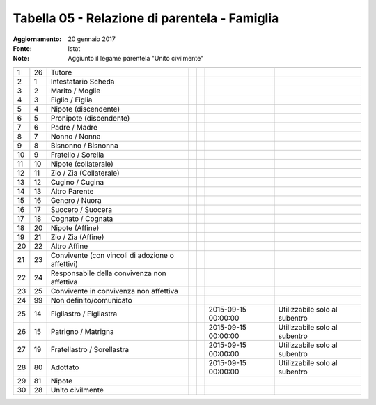 Tabella 05 - Relazione di parentela - Famiglia
==============================================

:Aggiornamento: 20 gennaio 2017
:Fonte: Istat
:Note: Aggiunto il legame parentela "Unito civilmente"

================================================ ================================================ ================================================ ================================================ ================================================ ================================================ ================================================
                                                 ID                                               DESCRIZIONE                                      ORDINAMENTO                                      DATAINIZIOVALIDITA                               DATAFINEVALIDITA                                 Note                                            
================================================ ================================================ ================================================ ================================================ ================================================ ================================================ ================================================
1                                                26                                               Tutore                                                                                                                                                                                                                                              
2                                                1                                                Intestatario Scheda                                                                                                                                                                                                                                 
3                                                2                                                Marito / Moglie                                                                                                                                                                                                                                     
4                                                3                                                Figlio / Figlia                                                                                                                                                                                                                                     
5                                                4                                                Nipote (discendente)                                                                                                                                                                                                                                
6                                                5                                                Pronipote (discendente)                                                                                                                                                                                                                             
7                                                6                                                Padre / Madre                                                                                                                                                                                                                                       
8                                                7                                                Nonno / Nonna                                                                                                                                                                                                                                       
9                                                8                                                Bisnonno / Bisnonna                                                                                                                                                                                                                                 
10                                               9                                                Fratello / Sorella                                                                                                                                                                                                                                  
11                                               10                                               Nipote (collaterale)                                                                                                                                                                                                                                
12                                               11                                               Zio / Zia (Collaterale)                                                                                                                                                                                                                             
13                                               12                                               Cugino / Cugina                                                                                                                                                                                                                                     
14                                               13                                               Altro Parente                                                                                                                                                                                                                                       
15                                               16                                               Genero / Nuora                                                                                                                                                                                                                                      
16                                               17                                               Suocero / Suocera                                                                                                                                                                                                                                   
17                                               18                                               Cognato / Cognata                                                                                                                                                                                                                                   
18                                               20                                               Nipote (Affine)                                                                                                                                                                                                                                     
19                                               21                                               Zio / Zia (Affine)                                                                                                                                                                                                                                  
20                                               22                                               Altro Affine                                                                                                                                                                                                                                        
21                                               23                                               Convivente (con vincoli di adozione o affettivi)                                                                                                                                                                                                    
22                                               24                                               Responsabile della convivenza non affettiva                                                                                                                                                                                                         
23                                               25                                               Convivente in convivenza non affettiva                                                                                                                                                                                                              
24                                               99                                               Non definito/comunicato                                                                                                                                                                                                                             
25                                               14                                               Figliastro / Figliastra                                                                                                                            2015-09-15 00:00:00                              Utilizzabile solo al subentro                   
26                                               15                                               Patrigno / Matrigna                                                                                                                                2015-09-15 00:00:00                              Utilizzabile solo al subentro                   
27                                               19                                               Fratellastro / Sorellastra                                                                                                                         2015-09-15 00:00:00                              Utilizzabile solo al subentro                   
28                                               80                                               Adottato                                                                                                                                           2015-09-15 00:00:00                              Utilizzabile solo al subentro                   
29                                               81                                               Nipote                                                                                                                                                                                                                                              
30                                               28                                               Unito civilmente                                                                                                                                                                                                                                    
================================================ ================================================ ================================================ ================================================ ================================================ ================================================ ================================================
